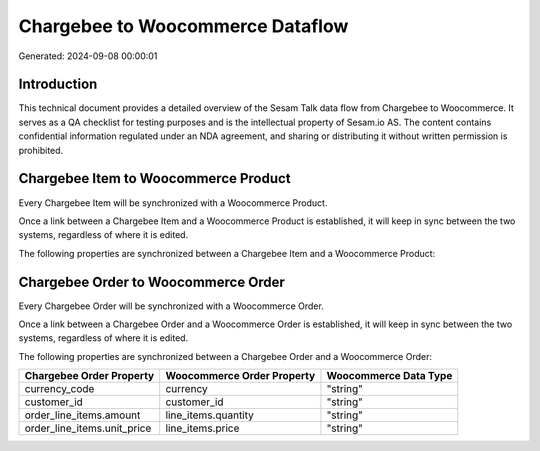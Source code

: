 =================================
Chargebee to Woocommerce Dataflow
=================================

Generated: 2024-09-08 00:00:01

Introduction
------------

This technical document provides a detailed overview of the Sesam Talk data flow from Chargebee to Woocommerce. It serves as a QA checklist for testing purposes and is the intellectual property of Sesam.io AS. The content contains confidential information regulated under an NDA agreement, and sharing or distributing it without written permission is prohibited.

Chargebee Item to Woocommerce Product
-------------------------------------
Every Chargebee Item will be synchronized with a Woocommerce Product.

Once a link between a Chargebee Item and a Woocommerce Product is established, it will keep in sync between the two systems, regardless of where it is edited.

The following properties are synchronized between a Chargebee Item and a Woocommerce Product:

.. list-table::
   :header-rows: 1

   * - Chargebee Item Property
     - Woocommerce Product Property
     - Woocommerce Data Type


Chargebee Order to Woocommerce Order
------------------------------------
Every Chargebee Order will be synchronized with a Woocommerce Order.

Once a link between a Chargebee Order and a Woocommerce Order is established, it will keep in sync between the two systems, regardless of where it is edited.

The following properties are synchronized between a Chargebee Order and a Woocommerce Order:

.. list-table::
   :header-rows: 1

   * - Chargebee Order Property
     - Woocommerce Order Property
     - Woocommerce Data Type
   * - currency_code
     - currency
     - "string"
   * - customer_id
     - customer_id
     - "string"
   * - order_line_items.amount
     - line_items.quantity
     - "string"
   * - order_line_items.unit_price
     - line_items.price
     - "string"


